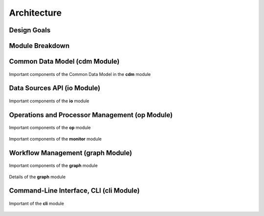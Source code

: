 ============
Architecture
============

Design Goals
============


Module Breakdown
================


Common Data Model (**cdm** Module)
==================================

.. figure:: _static/uml/cdm.svg
   :scale: 100 %
   :align: center

   Important components of the Common Data Model in the **cdm** module

Data Sources API (**io** Module)
================================

.. figure:: _static/uml/io.svg
   :scale: 100 %
   :align: center

   Important components of the **io** module

Operations and Processor Management (**op** Module)
===================================================

.. figure:: _static/uml/op.svg
   :scale: 100 %
   :align: center

   Important components of the **op** module

.. figure:: _static/uml/monitor.svg
   :scale: 100 %
   :align: center

   Important components of the **monitor** module

Workflow Management (**graph** Module)
======================================

.. figure:: _static/uml/graph.svg
   :scale: 100 %
   :align: center

   Important components of the **graph** module

.. figure:: _static/uml/graph_details.svg
   :scale: 50 %
   :align: center

   Details of the **graph** module

Command-Line Interface, CLI (**cli** Module)
============================================

.. figure:: _static/uml/cli.svg
   :scale: 100 %
   :align: center

   Important of the **cli** module
